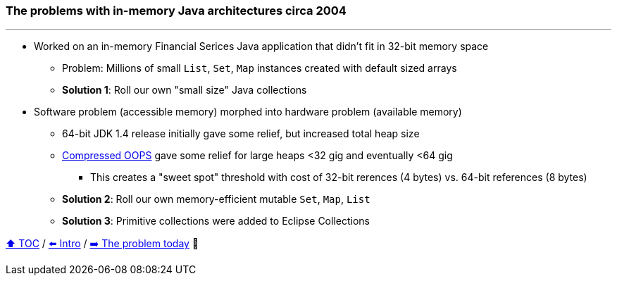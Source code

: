 === The problems with in-memory Java architectures circa 2004

---

* Worked on an in-memory Financial Serices Java application that didn't fit in 32-bit memory space
** Problem: Millions of small `List`, `Set`, `Map` instances created with default sized arrays
** *Solution 1*: Roll our own "small size" Java collections
* Software problem (accessible memory) morphed into hardware problem (available memory)
** 64-bit JDK 1.4 release initially gave some relief, but increased total heap size
** https://www.baeldung.com/jvm-compressed-oops[Compressed OOPS] gave some relief for large heaps <32 gig and eventually <64 gig
*** This creates a "sweet spot" threshold with cost of 32-bit rerences (4 bytes) vs. 64-bit references (8 bytes)
** *Solution 2*: Roll our own memory-efficient mutable `Set`, `Map`, `List`
** *Solution 3*: Primitive collections were  added to Eclipse Collections



link:toc.adoc[⬆️ TOC] /
link:./01_intro.adoc[⬅️ Intro] /
link:./03_the_problem_today.adoc[➡️ The problem today] 🐢
